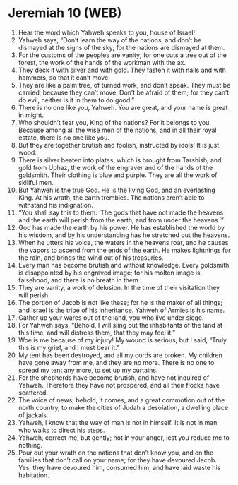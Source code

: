 * Jeremiah 10 (WEB)
:PROPERTIES:
:ID: WEB/24-JER10
:END:

1. Hear the word which Yahweh speaks to you, house of Israel!
2. Yahweh says, “Don’t learn the way of the nations, and don’t be dismayed at the signs of the sky; for the nations are dismayed at them.
3. For the customs of the peoples are vanity; for one cuts a tree out of the forest, the work of the hands of the workman with the ax.
4. They deck it with silver and with gold. They fasten it with nails and with hammers, so that it can’t move.
5. They are like a palm tree, of turned work, and don’t speak. They must be carried, because they can’t move. Don’t be afraid of them; for they can’t do evil, neither is it in them to do good.”
6. There is no one like you, Yahweh. You are great, and your name is great in might.
7. Who shouldn’t fear you, King of the nations? For it belongs to you. Because among all the wise men of the nations, and in all their royal estate, there is no one like you.
8. But they are together brutish and foolish, instructed by idols! It is just wood.
9. There is silver beaten into plates, which is brought from Tarshish, and gold from Uphaz, the work of the engraver and of the hands of the goldsmith. Their clothing is blue and purple. They are all the work of skillful men.
10. But Yahweh is the true God. He is the living God, and an everlasting King. At his wrath, the earth trembles. The nations aren’t able to withstand his indignation.
11. “You shall say this to them: ‘The gods that have not made the heavens and the earth will perish from the earth, and from under the heavens.’”
12. God has made the earth by his power. He has established the world by his wisdom, and by his understanding has he stretched out the heavens.
13. When he utters his voice, the waters in the heavens roar, and he causes the vapors to ascend from the ends of the earth. He makes lightnings for the rain, and brings the wind out of his treasuries.
14. Every man has become brutish and without knowledge. Every goldsmith is disappointed by his engraved image; for his molten image is falsehood, and there is no breath in them.
15. They are vanity, a work of delusion. In the time of their visitation they will perish.
16. The portion of Jacob is not like these; for he is the maker of all things; and Israel is the tribe of his inheritance. Yahweh of Armies is his name.
17. Gather up your wares out of the land, you who live under siege.
18. For Yahweh says, “Behold, I will sling out the inhabitants of the land at this time, and will distress them, that they may feel it.”
19. Woe is me because of my injury! My wound is serious; but I said, “Truly this is my grief, and I must bear it.”
20. My tent has been destroyed, and all my cords are broken. My children have gone away from me, and they are no more. There is no one to spread my tent any more, to set up my curtains.
21. For the shepherds have become brutish, and have not inquired of Yahweh. Therefore they have not prospered, and all their flocks have scattered.
22. The voice of news, behold, it comes, and a great commotion out of the north country, to make the cities of Judah a desolation, a dwelling place of jackals.
23. Yahweh, I know that the way of man is not in himself. It is not in man who walks to direct his steps.
24. Yahweh, correct me, but gently; not in your anger, lest you reduce me to nothing.
25. Pour out your wrath on the nations that don’t know you, and on the families that don’t call on your name; for they have devoured Jacob. Yes, they have devoured him, consumed him, and have laid waste his habitation.
